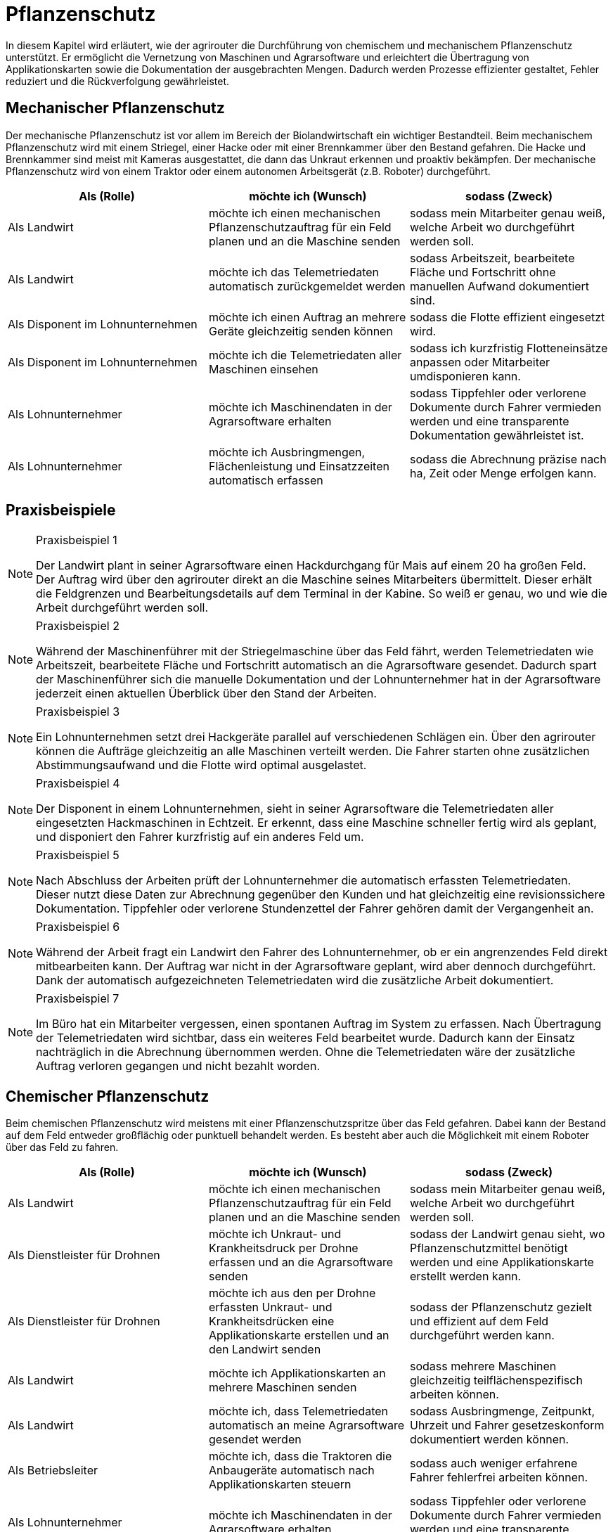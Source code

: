 = Pflanzenschutz

In diesem Kapitel wird erläutert, wie der agrirouter die Durchführung von chemischem und mechanischem Pflanzenschutz unterstützt. Er ermöglicht die Vernetzung von Maschinen und Agrarsoftware und erleichtert die Übertragung von Applikationskarten sowie die Dokumentation der ausgebrachten Mengen. Dadurch werden Prozesse effizienter gestaltet, Fehler reduziert und die Rückverfolgung gewährleistet.

[#mechanic-plantprotection]
== Mechanischer Pflanzenschutz
Der mechanische Pflanzenschutz ist vor allem im Bereich der Biolandwirtschaft ein wichtiger Bestandteil. Beim mechanischem Pflanzenschutz wird mit einem Striegel, einer Hacke oder mit einer Brennkammer über den Bestand gefahren. Die Hacke und Brennkammer sind meist mit Kameras ausgestattet, die dann das Unkraut erkennen und proaktiv bekämpfen. Der mechanische Pflanzenschutz wird von einem Traktor oder einem autonomen Arbeitsgerät (z.B. Roboter) durchgeführt.

[cols="3*", options="header"]
|===
|Als (Rolle) |möchte ich (Wunsch) |sodass (Zweck)

|Als Landwirt
|möchte ich einen mechanischen Pflanzenschutzauftrag für ein Feld planen und an die Maschine senden
|sodass mein Mitarbeiter genau weiß, welche Arbeit wo durchgeführt werden soll.

|Als Landwirt 
|möchte ich das Telemetriedaten automatisch zurückgemeldet werden 
|sodass Arbeitszeit, bearbeitete Fläche und Fortschritt ohne manuellen Aufwand dokumentiert sind.

|Als Disponent im Lohnunternehmen  
|möchte ich einen Auftrag an mehrere Geräte gleichzeitig senden können 
|sodass die Flotte effizient eingesetzt wird.

|Als Disponent im Lohnunternehmen 
|möchte ich die Telemetriedaten aller Maschinen einsehen 
|sodass ich kurzfristig Flotteneinsätze anpassen oder Mitarbeiter umdisponieren kann.

|Als Lohnunternehmer 
|möchte ich Maschinendaten in der Agrarsoftware erhalten
|sodass Tippfehler oder verlorene Dokumente durch Fahrer vermieden werden und eine transparente Dokumentation gewährleistet ist.

|Als Lohnunternehmer 
|möchte ich Ausbringmengen, Flächenleistung und Einsatzzeiten automatisch erfassen 
|sodass die Abrechnung präzise nach ha, Zeit oder Menge erfolgen kann.
|=== 

== Praxisbeispiele
[NOTE]
.Praxisbeispiel 1
====
Der Landwirt plant in seiner Agrarsoftware einen Hackdurchgang für Mais auf einem 20 ha großen Feld. Der Auftrag wird über den agrirouter direkt an die Maschine seines Mitarbeiters übermittelt. Dieser erhält die Feldgrenzen und Bearbeitungsdetails auf dem Terminal in der Kabine. So weiß er genau, wo und wie die Arbeit durchgeführt werden soll.
====

[NOTE]
.Praxisbeispiel 2
====
Während der Maschinenführer mit der Striegelmaschine über das Feld fährt, werden Telemetriedaten wie Arbeitszeit, bearbeitete Fläche und Fortschritt automatisch an die Agrarsoftware gesendet. Dadurch spart der Maschinenführer sich die manuelle Dokumentation und der Lohnunternehmer hat in der Agrarsoftware jederzeit einen aktuellen Überblick über den Stand der Arbeiten.
====

[NOTE]
.Praxisbeispiel 3
====
Ein Lohnunternehmen setzt drei Hackgeräte parallel auf verschiedenen Schlägen ein. Über den agrirouter können die Aufträge gleichzeitig an alle Maschinen verteilt werden. Die Fahrer starten ohne zusätzlichen Abstimmungsaufwand und die Flotte wird optimal ausgelastet.
====

[NOTE]
.Praxisbeispiel 4
====
Der Disponent in einem Lohnunternehmen, sieht in seiner Agrarsoftware die Telemetriedaten aller eingesetzten Hackmaschinen in Echtzeit. Er erkennt, dass eine Maschine schneller fertig wird als geplant, und disponiert den Fahrer kurzfristig auf ein anderes Feld um.
====

[NOTE]
.Praxisbeispiel 5
====
Nach Abschluss der Arbeiten prüft der Lohnunternehmer die automatisch erfassten Telemetriedaten. Dieser nutzt diese Daten zur Abrechnung gegenüber den Kunden und hat gleichzeitig eine revisionssichere Dokumentation. Tippfehler oder verlorene Stundenzettel der Fahrer gehören damit der Vergangenheit an.
====

[NOTE]
.Praxisbeispiel 6
====
Während der Arbeit fragt ein Landwirt den Fahrer des Lohnunternehmer, ob er ein angrenzendes Feld direkt mitbearbeiten kann. Der Auftrag war nicht in der Agrarsoftware geplant, wird aber dennoch durchgeführt. Dank der automatisch aufgezeichneten Telemetriedaten wird die zusätzliche Arbeit dokumentiert.
====

[NOTE]
.Praxisbeispiel 7
====
Im Büro hat ein Mitarbeiter vergessen, einen spontanen Auftrag im System zu erfassen. Nach Übertragung der Telemetriedaten wird sichtbar, dass ein weiteres Feld bearbeitet wurde. Dadurch kann der Einsatz nachträglich in die Abrechnung übernommen werden. Ohne die Telemetriedaten wäre der zusätzliche Auftrag verloren gegangen und nicht bezahlt worden.
====

[#chemical-plantprotection]
== Chemischer Pflanzenschutz
Beim chemischen Pflanzenschutz wird meistens mit einer Pflanzenschutzspritze über das Feld gefahren. Dabei kann der Bestand auf dem Feld entweder großflächig oder punktuell behandelt werden. Es besteht aber auch die Möglichkeit mit einem Roboter über das Feld zu fahren.

[cols="3*", options="header"]
|===
|Als (Rolle) |möchte ich (Wunsch) |sodass (Zweck)

|Als Landwirt 
|möchte ich einen mechanischen Pflanzenschutzauftrag für ein Feld planen und an die Maschine senden
|sodass mein Mitarbeiter genau weiß, welche Arbeit wo durchgeführt werden soll.

|Als Dienstleister für Drohnen 
|möchte ich Unkraut- und Krankheitsdruck per Drohne erfassen und an die Agrarsoftware senden 
|sodass der Landwirt genau sieht, wo Pflanzenschutzmittel benötigt werden und eine Applikationskarte erstellt werden kann.

|Als Dienstleister für Drohnen
|möchte ich aus den per Drohne erfassten Unkraut- und Krankheitsdrücken eine Applikationskarte erstellen und an den Landwirt senden
|sodass der Pflanzenschutz gezielt und effizient auf dem Feld durchgeführt werden kann.

|Als Landwirt
|möchte ich Applikationskarten an mehrere Maschinen senden
|sodass mehrere Maschinen gleichzeitig teilflächenspezifisch arbeiten können.

|Als Landwirt
|möchte ich, dass Telemetriedaten automatisch an meine Agrarsoftware gesendet werden
|sodass Ausbringmenge, Zeitpunkt, Uhrzeit und Fahrer gesetzeskonform dokumentiert werden können.

|Als Betriebsleiter
|möchte ich, dass die Traktoren die Anbaugeräte automatisch nach Applikationskarten steuern
|sodass auch weniger erfahrene Fahrer fehlerfrei arbeiten können.

|Als Lohnunternehmer 
|möchte ich Maschinendaten in der Agrarsoftware erhalten
|sodass Tippfehler oder verlorene Dokumente durch Fahrer vermieden werden und eine transparente Dokumentation gewährleistet ist.

|Als Lohnunternehmer 
|möchte ich Ausbringmengen, Flächenleistung und Einsatzzeiten automatisch erfassen 
|sodass die Abrechnung präzise nach ha, Zeit oder Menge erfolgen kann.
|===

== Praxisbeispiele
[NOTE]
.Praxisbeispiel 1
====
Der Dienstleister für Drohnen nutzt Drohnen, um Unkrautdruck auf den Feldern des Landwirts zu erfassen. Die Daten werden automatisch an die Agrarsoftware gesendet. Darauf basierend wird in der Agrarsoftware eine Applikationskarte für den Pflanzenschutz erstellt. Der Landwirt kann die Karte direkt an den Traktor senden, der die chemischen Mittel punktgenau ausbringt. Telemetriedaten werden automatisch zurückgemeldet, sodass Ausbringmenge, Zeitpunkt und Fahrer dokumentiert sind.
====

[NOTE]
.Praxisbeispiel 2
====
Der Lohnunternehmer plant mehrere Applikationskarten für unterschiedliche Felder und Schläge. Diese Karten werden über den agrirouter an die Maschinenflotte gesendet. Jeder Fahrer kann sofort die geplanten Aufträge abarbeiten, ohne selbst Karten erstellen oder manuell Daten erfassen zu müssen.  
Die automatische Rückmeldung stellt sicher, dass die gesetzlich vorgeschriebene Dokumentation jederzeit vorliegt.
====

[NOTE]
.Praxisbeispiel 3
====
Durch die Telemetriedaten der Maschinen sieht der Lohnunternehmer jederzeit, welche Flächen bereits behandelt wurden. Somit kann dieser den Fortschritt genau überwachen und bei Bedarf nachjustieren.
====

[NOTE]
.Praxisbeispiel 4
====
Der Landwirt erstellt eine Applikationskarte für einen benachbarten Schlag, der an mehrere Maschinen gesendet wird. Die Fahrer können gleichzeitig arbeiten, während die Agrarsoftware die Telemetrie sammelt und automatisch dokumentiert. Die zentrale Rückmeldung erspart manuelle Aufzeichnungen und verringert Fehler bei der Dokumentation.
====

[NOTE]
.Praxisbeispiel 5
====
Im Büro hat ein Mitarbeiter vergessen, einen spontanen Auftrag im System zu erfassen. Nach Übertragung der Telemetriedaten wird sichtbar, dass ein weiteres Feld bearbeitet wurde. Dadurch kann der Einsatz nachträglich in die Abrechnung übernommen werden. Ohne die Telemetriedaten wäre der zusätzliche Auftrag verloren gegangen und nicht bezahlt worden.
====